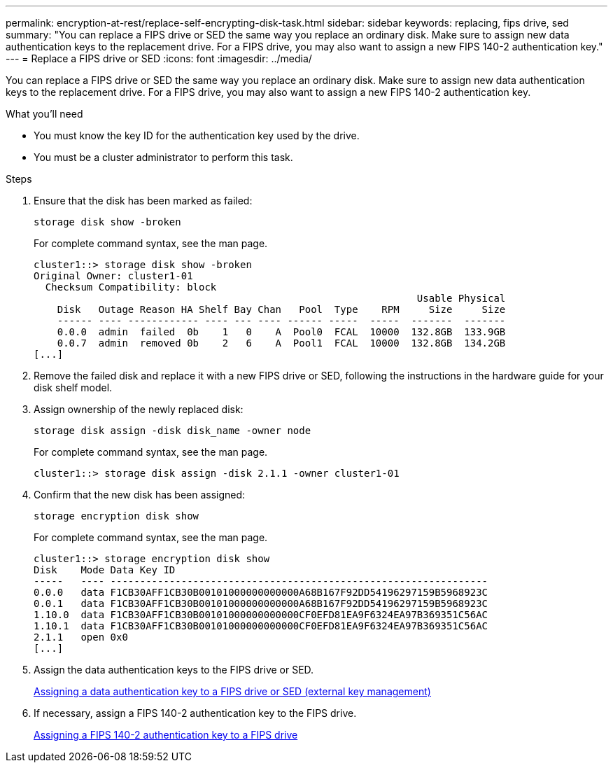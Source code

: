 ---
permalink: encryption-at-rest/replace-self-encrypting-disk-task.html
sidebar: sidebar
keywords: replacing, fips drive, sed
summary: "You can replace a FIPS drive or SED the same way you replace an ordinary disk. Make sure to assign new data authentication keys to the replacement drive. For a FIPS drive, you may also want to assign a new FIPS 140-2 authentication key."
---
= Replace a FIPS drive or SED
:icons: font
:imagesdir: ../media/

[.lead]
You can replace a FIPS drive or SED the same way you replace an ordinary disk. Make sure to assign new data authentication keys to the replacement drive. For a FIPS drive, you may also want to assign a new FIPS 140-2 authentication key.

.What you'll need

* You must know the key ID for the authentication key used by the drive.
* You must be a cluster administrator to perform this task.

.Steps

. Ensure that the disk has been marked as failed:
+
`storage disk show -broken`
+
For complete command syntax, see the man page.
+
----
cluster1::> storage disk show -broken
Original Owner: cluster1-01
  Checksum Compatibility: block
                                                                 Usable Physical
    Disk   Outage Reason HA Shelf Bay Chan   Pool  Type    RPM     Size     Size
    ------ ---- ------------ ---- --- ---- ------ -----  -----  -------  -------
    0.0.0  admin  failed  0b    1   0    A  Pool0  FCAL  10000  132.8GB  133.9GB
    0.0.7  admin  removed 0b    2   6    A  Pool1  FCAL  10000  132.8GB  134.2GB
[...]
----

. Remove the failed disk and replace it with a new FIPS drive or SED, following the instructions in the hardware guide for your disk shelf model.
. Assign ownership of the newly replaced disk:
+
`storage disk assign -disk disk_name -owner node`
+
For complete command syntax, see the man page.
+
----
cluster1::> storage disk assign -disk 2.1.1 -owner cluster1-01
----

. Confirm that the new disk has been assigned:
+
`storage encryption disk show`
+
For complete command syntax, see the man page.
+
----
cluster1::> storage encryption disk show
Disk    Mode Data Key ID
-----   ---- ----------------------------------------------------------------
0.0.0   data F1CB30AFF1CB30B00101000000000000A68B167F92DD54196297159B5968923C
0.0.1   data F1CB30AFF1CB30B00101000000000000A68B167F92DD54196297159B5968923C
1.10.0  data F1CB30AFF1CB30B00101000000000000CF0EFD81EA9F6324EA97B369351C56AC
1.10.1  data F1CB30AFF1CB30B00101000000000000CF0EFD81EA9F6324EA97B369351C56AC
2.1.1   open 0x0
[...]
----

. Assign the data authentication keys to the FIPS drive or SED.
+
xref:assign-authentication-keys-seds-external-task.adoc[Assigning a data authentication key to a FIPS drive or SED (external key management)]

. If necessary, assign a FIPS 140-2 authentication key to the FIPS drive.
+
xref:assign-fips-140-2-authentication-key-task.adoc[Assigning a FIPS 140-2 authentication key to a FIPS drive]

